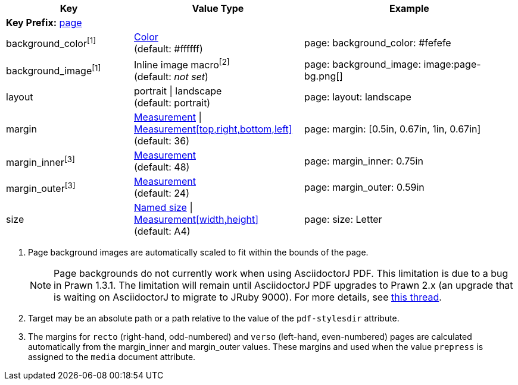 
[width="100%", cols="3,4,5", options="header", role="table-responsive no-rtext"]
|===
|Key |Value Type |Example

3+|[#key-prefix-page]*Key Prefix:* <<key-prefix-page,page>>

|background_color^[1]^
|<<colors,Color>> +
(default: #ffffff)
|page:
  background_color: #fefefe

|background_image^[1]^
|Inline image macro^[2]^ +
(default: _not set_)
|page:
  background_image: +image:page-bg.png[]+

|layout
|portrait {vbar} landscape +
(default: portrait)
|page:
  layout: landscape

|margin
|<<measurement-units,Measurement>> {vbar} <<measurement-units,Measurement[top,right,bottom,left]>> +
(default: 36)
|page:
  margin: [0.5in, 0.67in, 1in, 0.67in]

|margin_inner^[3]^
|<<measurement-units,Measurement>> +
(default: 48)
|page:
  margin_inner: 0.75in

|margin_outer^[3]^
|<<measurement-units,Measurement>> +
(default: 24)
|page:
  margin_outer: 0.59in

|size
|https://github.com/prawnpdf/pdf-core/blob/0.6.0/lib/pdf/core/page_geometry.rb#L16-L68[Named size^] {vbar} <<measurement-units,Measurement[width,height]>> +
(default: A4)
|page:
  size: Letter

|===

. Page background images are automatically scaled to fit within the bounds
of the page.
+
NOTE: Page backgrounds do not currently work when using AsciidoctorJ PDF. This
limitation is due to a bug in Prawn 1.3.1. The limitation will remain until
AsciidoctorJ PDF upgrades to Prawn 2.x (an upgrade that is waiting on
AsciidoctorJ to migrate to JRuby 9000). For more details, see
http://discuss.asciidoctor.org/Asciidoctor-YAML-style-file-for-PDF-and-maven-td3849.html[this thread].

. Target may be an absolute path or a path relative to the value of the
`pdf-stylesdir` attribute.
. The margins for `recto` (right-hand, odd-numbered) and `verso` (left-hand,
even-numbered) pages are calculated automatically from the margin_inner and
margin_outer values. These margins and used when the value `prepress` is
assigned to the `media` document attribute.
